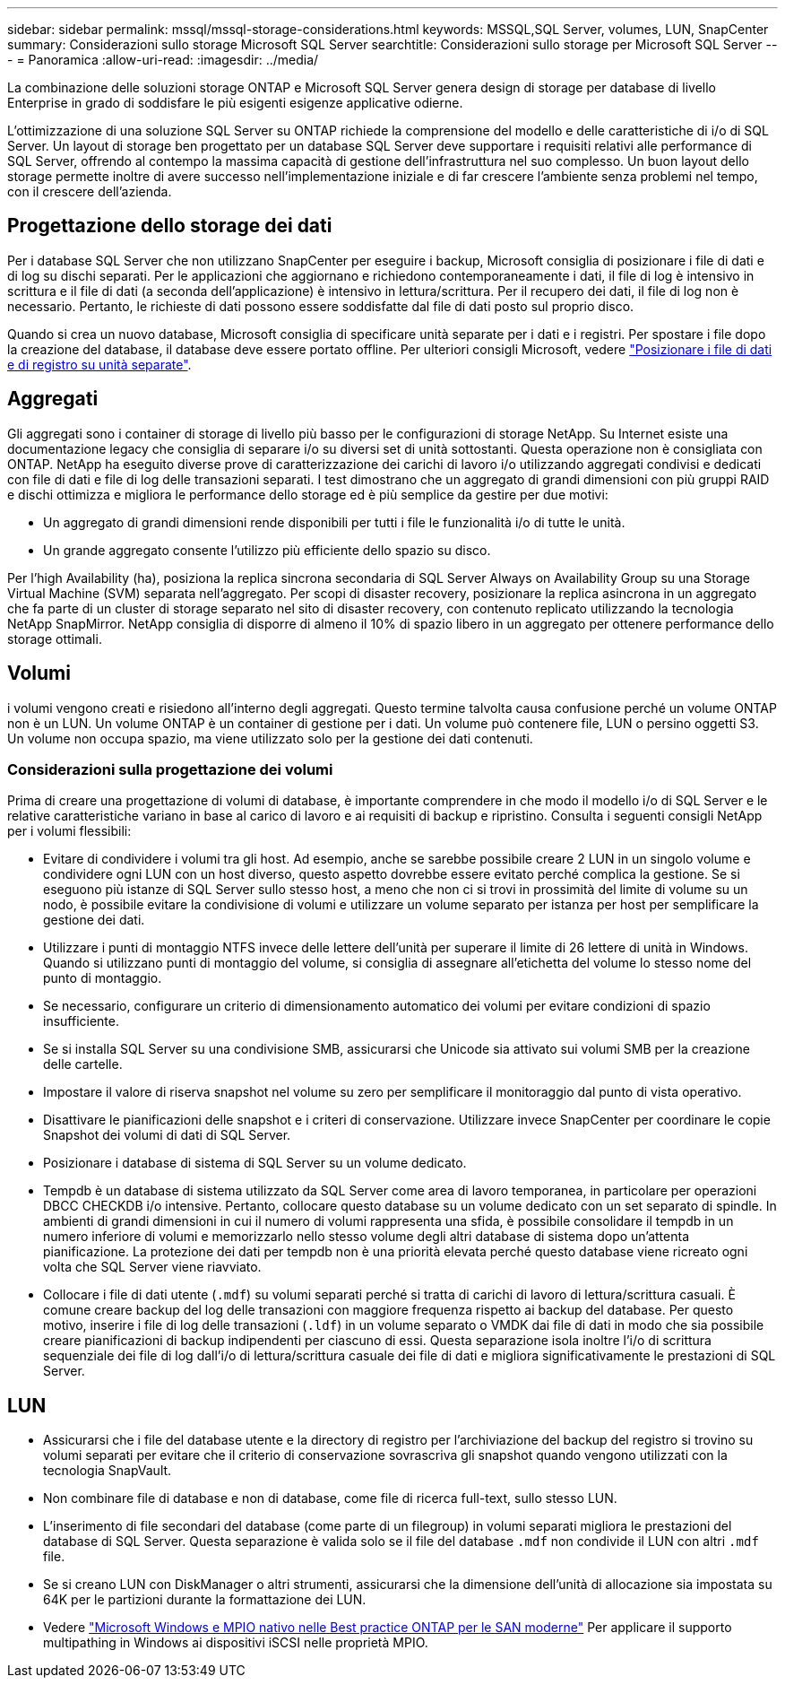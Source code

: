---
sidebar: sidebar 
permalink: mssql/mssql-storage-considerations.html 
keywords: MSSQL,SQL Server, volumes, LUN, SnapCenter 
summary: Considerazioni sullo storage Microsoft SQL Server 
searchtitle: Considerazioni sullo storage per Microsoft SQL Server 
---
= Panoramica
:allow-uri-read: 
:imagesdir: ../media/


[role="lead"]
La combinazione delle soluzioni storage ONTAP e Microsoft SQL Server genera design di storage per database di livello Enterprise in grado di soddisfare le più esigenti esigenze applicative odierne.

L'ottimizzazione di una soluzione SQL Server su ONTAP richiede la comprensione del modello e delle caratteristiche di i/o di SQL Server. Un layout di storage ben progettato per un database SQL Server deve supportare i requisiti relativi alle performance di SQL Server, offrendo al contempo la massima capacità di gestione dell'infrastruttura nel suo complesso. Un buon layout dello storage permette inoltre di avere successo nell'implementazione iniziale e di far crescere l'ambiente senza problemi nel tempo, con il crescere dell'azienda.



== Progettazione dello storage dei dati

Per i database SQL Server che non utilizzano SnapCenter per eseguire i backup, Microsoft consiglia di posizionare i file di dati e di log su dischi separati. Per le applicazioni che aggiornano e richiedono contemporaneamente i dati, il file di log è intensivo in scrittura e il file di dati (a seconda dell'applicazione) è intensivo in lettura/scrittura. Per il recupero dei dati, il file di log non è necessario. Pertanto, le richieste di dati possono essere soddisfatte dal file di dati posto sul proprio disco.

Quando si crea un nuovo database, Microsoft consiglia di specificare unità separate per i dati e i registri. Per spostare i file dopo la creazione del database, il database deve essere portato offline. Per ulteriori consigli Microsoft, vedere link:https://docs.microsoft.com/en-us/sql/relational-databases/policy-based-management/place-data-and-log-files-on-separate-drives?view=sql-server-ver15["Posizionare i file di dati e di registro su unità separate"^].



== Aggregati

Gli aggregati sono i container di storage di livello più basso per le configurazioni di storage NetApp. Su Internet esiste una documentazione legacy che consiglia di separare i/o su diversi set di unità sottostanti. Questa operazione non è consigliata con ONTAP. NetApp ha eseguito diverse prove di caratterizzazione dei carichi di lavoro i/o utilizzando aggregati condivisi e dedicati con file di dati e file di log delle transazioni separati. I test dimostrano che un aggregato di grandi dimensioni con più gruppi RAID e dischi ottimizza e migliora le performance dello storage ed è più semplice da gestire per due motivi:

* Un aggregato di grandi dimensioni rende disponibili per tutti i file le funzionalità i/o di tutte le unità.
* Un grande aggregato consente l'utilizzo più efficiente dello spazio su disco.


Per l'high Availability (ha), posiziona la replica sincrona secondaria di SQL Server Always on Availability Group su una Storage Virtual Machine (SVM) separata nell'aggregato. Per scopi di disaster recovery, posizionare la replica asincrona in un aggregato che fa parte di un cluster di storage separato nel sito di disaster recovery, con contenuto replicato utilizzando la tecnologia NetApp SnapMirror. NetApp consiglia di disporre di almeno il 10% di spazio libero in un aggregato per ottenere performance dello storage ottimali.



== Volumi

i volumi vengono creati e risiedono all'interno degli aggregati. Questo termine talvolta causa confusione perché un volume ONTAP non è un LUN. Un volume ONTAP è un container di gestione per i dati. Un volume può contenere file, LUN o persino oggetti S3. Un volume non occupa spazio, ma viene utilizzato solo per la gestione dei dati contenuti.



=== Considerazioni sulla progettazione dei volumi

Prima di creare una progettazione di volumi di database, è importante comprendere in che modo il modello i/o di SQL Server e le relative caratteristiche variano in base al carico di lavoro e ai requisiti di backup e ripristino. Consulta i seguenti consigli NetApp per i volumi flessibili:

* Evitare di condividere i volumi tra gli host. Ad esempio, anche se sarebbe possibile creare 2 LUN in un singolo volume e condividere ogni LUN con un host diverso, questo aspetto dovrebbe essere evitato perché complica la gestione. Se si eseguono più istanze di SQL Server sullo stesso host, a meno che non ci si trovi in prossimità del limite di volume su un nodo, è possibile evitare la condivisione di volumi e utilizzare un volume separato per istanza per host per semplificare la gestione dei dati.
* Utilizzare i punti di montaggio NTFS invece delle lettere dell'unità per superare il limite di 26 lettere di unità in Windows. Quando si utilizzano punti di montaggio del volume, si consiglia di assegnare all'etichetta del volume lo stesso nome del punto di montaggio.
* Se necessario, configurare un criterio di dimensionamento automatico dei volumi per evitare condizioni di spazio insufficiente.
* Se si installa SQL Server su una condivisione SMB, assicurarsi che Unicode sia attivato sui volumi SMB per la creazione delle cartelle.
* Impostare il valore di riserva snapshot nel volume su zero per semplificare il monitoraggio dal punto di vista operativo.
* Disattivare le pianificazioni delle snapshot e i criteri di conservazione. Utilizzare invece SnapCenter per coordinare le copie Snapshot dei volumi di dati di SQL Server.
* Posizionare i database di sistema di SQL Server su un volume dedicato.
* Tempdb è un database di sistema utilizzato da SQL Server come area di lavoro temporanea, in particolare per operazioni DBCC CHECKDB i/o intensive. Pertanto, collocare questo database su un volume dedicato con un set separato di spindle. In ambienti di grandi dimensioni in cui il numero di volumi rappresenta una sfida, è possibile consolidare il tempdb in un numero inferiore di volumi e memorizzarlo nello stesso volume degli altri database di sistema dopo un'attenta pianificazione. La protezione dei dati per tempdb non è una priorità elevata perché questo database viene ricreato ogni volta che SQL Server viene riavviato.
* Collocare i file di dati utente (`.mdf`) su volumi separati perché si tratta di carichi di lavoro di lettura/scrittura casuali. È comune creare backup del log delle transazioni con maggiore frequenza rispetto ai backup del database. Per questo motivo, inserire i file di log delle transazioni (`.ldf`) in un volume separato o VMDK dai file di dati in modo che sia possibile creare pianificazioni di backup indipendenti per ciascuno di essi. Questa separazione isola inoltre l'i/o di scrittura sequenziale dei file di log dall'i/o di lettura/scrittura casuale dei file di dati e migliora significativamente le prestazioni di SQL Server.




== LUN

* Assicurarsi che i file del database utente e la directory di registro per l'archiviazione del backup del registro si trovino su volumi separati per evitare che il criterio di conservazione sovrascriva gli snapshot quando vengono utilizzati con la tecnologia SnapVault.
* Non combinare file di database e non di database, come file di ricerca full-text, sullo stesso LUN.
* L'inserimento di file secondari del database (come parte di un filegroup) in volumi separati migliora le prestazioni del database di SQL Server. Questa separazione è valida solo se il file del database `.mdf` non condivide il LUN con altri `.mdf` file.
* Se si creano LUN con DiskManager o altri strumenti, assicurarsi che la dimensione dell'unità di allocazione sia impostata su 64K per le partizioni durante la formattazione dei LUN.
* Vedere link:https://www.netapp.com/media/10680-tr4080.pdf["Microsoft Windows e MPIO nativo nelle Best practice ONTAP per le SAN moderne"] Per applicare il supporto multipathing in Windows ai dispositivi iSCSI nelle proprietà MPIO.

